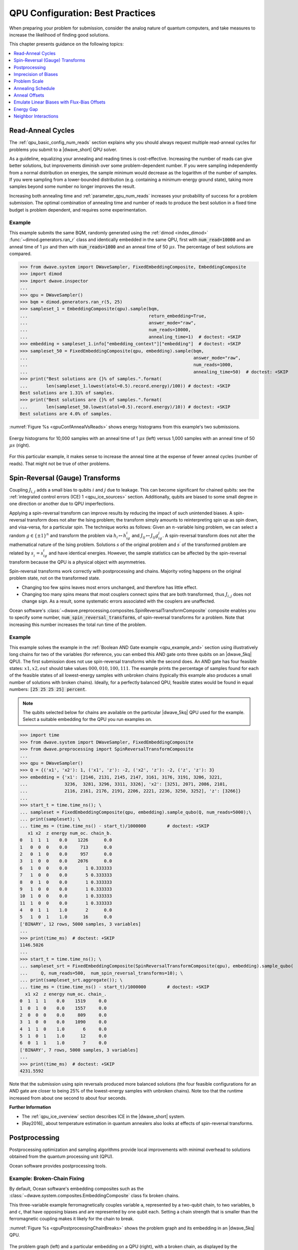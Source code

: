 .. _qpu_solver_configuration:

=================================
QPU Configuration: Best Practices
=================================

When preparing your problem for submission, consider the analog nature of
quantum computers, and take measures to increase the likelihood of finding good
solutions.

This chapter presents guidance on the following topics:

.. contents::
    :depth: 1
    :local:
    :backlinks: none

.. _qpu_config_qpu_reads:

Read-Anneal Cycles
==================

The :ref:`qpu_basic_config_num_reads` section explains why you should always
request multiple read-anneal cycles for problems you submit to a |dwave_short|
QPU solver.

As a guideline, equalizing your annealing and reading times is cost-effective.
Increasing the number of reads can give better solutions, but improvements
diminish over some problem-dependent number. If you were sampling independently
from a normal distribution on energies, the sample minimum would decrease as
the logarithm of the number of samples. If you were sampling from a
lower-bounded distribution (e.g. containing a minimum-energy ground state),
taking more samples beyond some number no longer improves the result.

Increasing both annealing time and :ref:`parameter_qpu_num_reads` increases your
probability of success for a problem submission. The optimal combination of
annealing time and number of reads to produce the best solution in a fixed time
budget is problem dependent, and requires some experimentation.

Example
-------

This example submits the same BQM, randomly generated using the
:ref:`dimod <index_dimod>` :func:`~dimod.generators.ran_r` class and identically
embedded in the same QPU, first with :code:`num_read=10000` and an anneal time
of 1 :math:`\mu s` and then with :code:`num_reads=1000` and an anneal time of
50 :math:`\mu s`. The percentage of best solutions are compared.

>>> from dwave.system import DWaveSampler, FixedEmbeddingComposite, EmbeddingComposite
>>> import dimod
>>> import dwave.inspector
...
>>> qpu = DWaveSampler()
>>> bqm = dimod.generators.ran_r(5, 25)
>>> sampleset_1 = EmbeddingComposite(qpu).sample(bqm,
...                                              return_embedding=True,
...                                              answer_mode="raw",
...                                              num_reads=10000,
...                                              annealing_time=1)  # doctest: +SKIP
>>> embedding = sampleset_1.info["embedding_context"]["embedding"]  # doctest: +SKIP
>>> sampleset_50 = FixedEmbeddingComposite(qpu, embedding).sample(bqm,
...                                                               answer_mode="raw",
...                                                               num_reads=1000,
...                                                               annealing_time=50)  # doctest: +SKIP
>>> print("Best solutions are {}% of samples.".format(
...       len(sampleset_1.lowest(atol=0.5).record.energy)/100)) # doctest: +SKIP
Best solutions are 1.31% of samples.
>>> print("Best solutions are {}% of samples.".format(
...       len(sampleset_50.lowest(atol=0.5).record.energy)/10)) # doctest: +SKIP
Best solutions are 4.0% of samples.

:numref:`Figure %s <qpuConfAnnealVsReads>` shows energy histograms from this
example's two submissions.

.. figure:: ../_images/qpu_conf_anneal_vs_reads.png
    :name: qpuConfAnnealVsReads
    :alt: image
    :align: center
    :scale: 70%

    Energy histograms for 10,000 samples with an anneal time of 1 :math:`\mu s`
    (left) versus 1,000 samples with an anneal time of 50 :math:`\mu s` (right).

For this particular example, it makes sense to increase the anneal time at the
expense of fewer anneal cycles (number of reads). That might not be true of
other problems.

.. _qpu_config_srt:

Spin-Reversal (Gauge) Transforms
================================

Coupling :math:`J_{i,j}` adds a small bias to qubits :math:`i` and :math:`j` due
to leakage. This can become significant for chained qubits: see the
:ref:`integrated control errors (ICE) 1 <qpu_ice_sources>` section.
Additionally, qubits are biased to some small degree in one direction or another
due to QPU imperfections.

Applying a spin-reversal transform can improve results by reducing the impact of
such unintended biases. A spin-reversal transform does not alter the Ising
problem; the transform simply amounts to reinterpreting spin up as spin down,
and visa-versa, for a particular spin. The technique works as follows: Given an
:math:`n`-variable Ising problem, we can select a random :math:`g\in\{\pm1\}^n`
and transform the problem via :math:`h_i\mapsto h_ig_i` and
:math:`J_{ij}\mapsto J_{ij}g_ig_j`. A spin-reversal transform does not alter the
mathematical nature of the Ising problem. Solutions :math:`s` of the original
problem and :math:`s^\prime` of the transformed problem are related by
:math:`s^\prime_i=s_ig_i` and have identical energies. However, the sample
statistics can be affected by the spin-reversal transform because the QPU is a
physical object with asymmetries.

Spin-reversal transforms work correctly with postprocessing and chains. Majority
voting happens on the original problem state, not on the transformed state.

*   Changing too few spins leaves most errors unchanged, and therefore has
    little effect.
*   Changing too many spins means that most couplers connect spins that are both
    transformed, thus :math:`J_{i,j}` does not change sign. As a result, some
    systematic errors associated with the couplers are unaffected.

Ocean software's
:class:`~dwave.preprocessing.composites.SpinReversalTransformComposite`
composite enables you to specify some number,
:code:`num_spin_reversal_transforms`, of spin-reversal transforms for a problem.
Note that increasing this number increases the total run time of the problem.

Example
-------

This example solves the example in the
:ref:`Boolean AND Gate example <qpu_example_and>` section using illustratively
long chains for two of the variables (for reference, you can embed this AND gate
onto three qubits on an |dwave_5kq| QPU). The first submission does not use
spin-reversal transforms while the second does. An AND gate has four feasible
states: :math:`x1, x2, out` should take values :math:`000, 010, 100, 111`.
The example prints the percentage of samples found for each of the feasible
states of all lowest-energy samples with unbroken chains (typically this example
also produces a small number of solutions with broken chains). Ideally, for a
perfectly balanced QPU, feasible states would be found in equal numbers:
:code:`[25 25 25 25] percent`.

.. note::
    The qubits selected below for chains are available on the particular
    |dwave_5kq| QPU used for the example. Select a suitable embedding for the
    QPU you run examples on.

>>> import time
>>> from dwave.system import DWaveSampler, FixedEmbeddingComposite
>>> from dwave.preprocessing import SpinReversalTransformComposite
...
>>> qpu = DWaveSampler()
>>> Q = {('x1', 'x2'): 1, ('x1', 'z'): -2, ('x2', 'z'): -2, ('z', 'z'): 3}
>>> embedding = {'x1': [2146, 2131, 2145, 2147, 3161, 3176, 3191, 3206, 3221,
...              3236,  3281, 3296, 3311, 3326], 'x2': [3251, 2071, 2086, 2101,
...              2116, 2161, 2176, 2191, 2206, 2221, 2236, 3250, 3252], 'z': [3266]}
...
>>> start_t = time.time_ns(); \
... sampleset = FixedEmbeddingComposite(qpu, embedding).sample_qubo(Q, num_reads=5000);\
... print(sampleset); \
... time_ms = (time.time_ns() - start_t)/1000000        # doctest: +SKIP
   x1 x2  z energy num_oc. chain_b.
0   1  1  1    0.0    1226      0.0
1   0  0  0    0.0     713      0.0
2   0  1  0    0.0     957      0.0
3   1  0  0    0.0    2076      0.0
6   1  0  0    0.0       1 0.333333
7   1  0  0    0.0       5 0.333333
8   0  1  0    0.0       1 0.333333
9   1  0  0    0.0       1 0.333333
10  1  0  0    0.0       1 0.333333
11  1  0  0    0.0       1 0.333333
4   0  1  1    1.0       2      0.0
5   1  0  1    1.0      16      0.0
['BINARY', 12 rows, 5000 samples, 3 variables]
...
>>> print(time_ms)  # doctest: +SKIP
1146.5026
...
>>> start_t = time.time_ns(); \
... sampleset_srt = FixedEmbeddingComposite(SpinReversalTransformComposite(qpu), embedding).sample_qubo(
...     Q, num_reads=500,  num_spin_reversal_transforms=10); \
... print(sampleset_srt.aggregate()); \
... time_ms = (time.time_ns() - start_t)/1000000        # doctest: +SKIP
  x1 x2  z energy num_oc. chain_.
0  1  1  1    0.0    1519     0.0
1  0  1  0    0.0    1557     0.0
2  0  0  0    0.0     809     0.0
3  1  0  0    0.0    1090     0.0
4  1  1  0    1.0       6     0.0
5  1  0  1    1.0      12     0.0
6  0  1  1    1.0       7     0.0
['BINARY', 7 rows, 5000 samples, 3 variables]
...
>>> print(time_ms)  # doctest: +SKIP
4231.5592

Note that the submission using spin reversals produced more balanced solutions
(the four feasible configurations for an AND gate are closer to being 25% of
the lowest-energy samples with unbroken chains). Note too that the runtime
increased from about one second to about four seconds.

**Further Information**

*   The :ref:`qpu_ice_overview` section describes ICE in the |dwave_short|
    system.
*   [Ray2016]_ about temperature estimation in quantum annealers also looks at
    effects of spin-reversal transforms.

.. _qpu_config_postprocessing:

Postprocessing
==============

Postprocessing optimization and sampling algorithms provide local improvements
with minimal overhead to solutions obtained from the quantum processing unit
(QPU).

Ocean software provides postprocessing tools.

Example: Broken-Chain Fixing
----------------------------

By default, Ocean software's embedding composites such as the
:class:`~dwave.system.composites.EmbeddingComposite` class fix broken chains.

This three-variable example ferromagnetically couples variable ``a``,
represented by a two-qubit chain, to two variables, ``b`` and ``c``, that have
opposing biases and are represented by one qubit each. Setting a chain strength
that is smaller than the ferromagnetic coupling makes it likely for the chain to
break.

:numref:`Figure %s <qpuPostprocessingChainBreaks>` shows the problem graph and
its embedding in an |dwave_5kq| QPU.

.. figure:: ../_images/qpu_postprocessing_chain_breaks.png
    :name: qpuPostprocessingChainBreaks
    :alt: image
    :align: center
    :scale: 50%

    The problem graph (left) and a particular embedding on a QPU (right), with a
    broken chain, as displayed by the
    :ref:`problem inspector <index_inspector>`.

The first submission uses the Ocean software's default postprocessing of chains
to set a value for variable ``a``; the second submission discards samples with
broken chains.

.. note::
    The qubits selected below are available on the particular |dwave_5kq| QPU
    used for the example. Select a suitable embedding for the QPU you run
    examples on.

>>> from dwave.system import DWaveSampler, FixedEmbeddingComposite
>>> from dwave.embedding import chain_breaks
...
>>> qpu = DWaveSampler(solver={'topology__type': 'pegasus'})
>>> embedding={'a': [4755, 99], 'b': [69], 'c': [4785]}
...
>>> sampleset = FixedEmbeddingComposite(qpu, embedding=embedding).sample_ising(
...                                     {'b': +1, 'c': -1}, {'ab': -1, 'ac': -1},
...                                     chain_strength=0.8,
...                                     num_reads=1000)       # doctest: +SKIP
>>> print(sampleset)                                          # doctest: +SKIP
   a  b  c energy num_oc. chain_b.
0 +1 -1 +1   -2.0     672 0.333333
1 -1 -1 +1   -2.0      49      0.0
2 +1 +1 +1   -2.0     118      0.0
3 -1 -1 -1   -2.0      74      0.0
4 +1 -1 +1   -2.0      87      0.0
['SPIN', 5 rows, 1000 samples, 3 variables]
...
>>> sampleset = FixedEmbeddingComposite(qpu, embedding=embedding).sample_ising(
...                                     {'b': +1, 'c': -1}, {'ab': -1, 'ac': -1},
...                                     chain_strength=0.8,
...                                     num_reads=1000,
...                                     chain_break_method=chain_breaks.discard) # doctest: +SKIP
>>> print(sampleset)                                             # doctest: +SKIP
   a  b  c energy num_oc. chain_.
0 -1 -1 +1   -2.0      60     0.0
1 +1 +1 +1   -2.0      79     0.0
2 -1 -1 -1   -2.0     142     0.0
3 +1 -1 +1   -2.0      77     0.0
['SPIN', 4 rows, 358 samples, 3 variables]

Example: Local Search
---------------------

:ref:`dwave-samplers <index_samplers>` provides an implementation of a
steepest-descent solver, :class:`~dwave.samplers.SteepestDescentSolver`,
for binary quadratic models.

This example runs this classical algorithm initialized from QPU samples to find
minima in the samples' neighborhoods.

>>> from dwave.system import DWaveSampler, EmbeddingComposite
>>> from dwave.samplers import SteepestDescentSolver
>>> import dimod
...
>>> solver_greedy = SteepestDescentSolver()
>>> bqm = dimod.generators.ran_r(5, 25)
>>> sampleset = EmbeddingComposite(DWaveSampler()).sample(bqm,
...                                                       num_reads=100,
...                                                       answer_mode='raw')  # doctest: +SKIP
>>> sampleset_pp = solver_greedy.sample(bqm, initial_states=sampleset)  # doctest: +SKIP

:numref:`Figure %s <qpuPostprocessingChainBreaks>` compare the results before
and after the postprocessing.

.. figure:: ../_images/qpu_postprocessing_greedy.png
    :name: qpuPostprocessingGreedy
    :alt: image
    :align: center
    :scale: 70%

    Samples returned from the QPU (blue) and the samples with postprocessing
    (red).

Further Information
-------------------

*   The
    :ref:`Postprocessing with a Greedy Solver <qpu_example_pp_greedy>`
    example is a similar example of using ``SteepestDescentSolver``, but on a
    native problem.

.. _qpu_config_precision:

Imprecision of Biases
=====================

Ising problems with high-precision parameters (:math:`h_i` and :math:`J_{i,j}`)
present a challenge for quantum computers due to the finite precision available
on :math:`\vc{h}` and :math:`\vc{J}`. A problem may have lowest energy states
that are sensitive to small variations in :math:`h` or :math:`J` while also
requiring a large range of :math:`h` or :math:`J` values or high penalty values
to enforce constraints on chains of qubits.

These are typically quantitative optimization problems rather than problems of a
purely combinatorial nature (such as finding a subgraph with certain
properties), where the number and connectivity of the qubits is more important
than the weights, and problems for which near-optimal solutions are
unacceptable. The solution's quality depends on slight differences, at
low-energy regions of the solution space, of the problem Hamiltonian as
delivered to the QPU from its specification.

Example: Limiting Biases with Embedding
---------------------------------------

You can improve results by minimizing the range of on-QPU :math:`J` or :math:`h`
values through embeddings.

For example, if a problem variable :math:`s_i`, which has the largest parameter
value :math:`h_i`, is represented by qubits :math:`q_i^1, q_i^2`, and
:math:`q_i^3` having the same value in any feasible solution, :math:`h_i` can be
shared across the three qubits; i.e.,
:math:`h_i s_i \rightarrow (h_i/3)(q_i^1+q_i^2+q_i^3)`, reducing :math:`h_i` by
a factor of 3. In a similar way, coupling parameters :math:`J_{i,j}` may also be
shared.

In any embedding there may be multiple edges between chains of qubits
representing problem variables. You can enhance precision (at the cost of using
extra qubits) by sharing the edge weight across these edges.

>>> from dwave.system import DWaveSampler, EmbeddingComposite, FixedEmbeddingComposite
>>> import networkx as nx
>>> import dimod
>>> import random
>>> import dwave.inspector
...
>>> # Create a 5-variable problem with one outsized bias
>>> G = nx.generators.small.bull_graph()
>>> for edge in G.edges:
...     G.edges[edge]['quadratic'] = random.choice([1,-1])
>>> for node in range(max(G.nodes)):
...    G.nodes[node]['linear'] = random.choice([0.1,-0.1])
>>> G.nodes[max(G.nodes)]['linear'] = 10
>>> bqm = dimod.from_networkx_graph(G,
...                                 vartype='SPIN',
...                                 node_attribute_name ='linear',
...                                 edge_attribute_name='quadratic')
>>> # Submit the problem to a QPU solver
>>> qpu = DWaveSampler(solver={'topology__type': 'pegasus'})
>>> sampleset = EmbeddingComposite(qpu).sample(bqm, num_reads=1000, return_embedding=True)

:numref:`Figure %s <qpuImprecisionBiasDivided>` shows the embedded problem with
the large-biased variable represented by qubit 3999.

.. figure:: ../_images/qpu_imprecision_bias_large.png
    :name: qpuImprecisionBiasLarge
    :alt: image
    :align: center
    :height: 300 pt
    :width: 550 pt

    An embedded problem with one large-biased variable.

>>> embedding = dict(sampleset.info["embedding_context"]["embedding"])
>>> embedding[4]                                        # doctest: +SKIP
(3999,)
>>> embedding[4] = [3999, 1715, 1730, 1745]
>>> sampleset = FixedEmbeddingComposite(qpu, embedding).sample(bqm, num_reads=1000)    # doctest: +SKIP

:numref:`Figure %s <qpuImprecisionBiasDivided>` shows the embedded problem with
the large-biased variable represented by four chained qubits.

.. figure:: ../_images/qpu_imprecision_bias_divided.png
    :name: qpuImprecisionBiasDivided
    :alt: image
    :align: center
    :scale: 70%

    A large-biased variable represented by four chained qubits.

Example: Limiting Biases by Simplifying the Problem
---------------------------------------------------

In problems with interaction :math:`h_i s_i`, where :math:`h_i>0` is much larger
than all other problem parameters, it is likely that in low-energy states,
:math:`s_i=-1` (:math:`2h` lower in energy than :math:`s_i=+1`). Generally, you
may be able to identify, in polynomial time, a subset of variables that always
take the same value in the ground state. You can then eliminate such variables
from the problem.

Consider preprocessing problems to determine whether certain variable values can
be inferred. There is little overhead in attempting to simplify every problem
before sending it to the QPU.

The code below preprocesses the problem of the previous section, which has a
single outsized value for variable ``4``.

>>> from dwave.system import DWaveSampler, EmbeddingComposite
>>> import networkx as nx
>>> import dimod
>>> import random
>>> from dwave.preprocessing import FixVariablesComposite
...
>>> # Create a 5-variable problem with one outsized bias
>>> G = nx.generators.small.bull_graph()
>>> for edge in G.edges:
...     G.edges[edge]['quadratic'] = random.choice([1,-1])
>>> for node in range(max(G.nodes)):
...    G.nodes[node]['linear'] = random.choice([0.1,-0.1])
>>> G.nodes[max(G.nodes)]['linear'] = 10
>>> bqm = dimod.from_networkx_graph(G,
...                                 vartype='SPIN',
...                                 node_attribute_name ='linear',
...                                 edge_attribute_name='quadratic')
>>> # Preprocess and submit to a QPU solver
>>> sampler_pp = FixVariablesComposite(EmbeddingComposite(DWaveSampler()), algorithm="roof_duality")
>>> sampleset = sampler_pp.sample(bqm, num_reads=1000, return_embedding=True)

The problem submitted to the QPU has had the value of variable 4 fixed by the
:class:`~dwave.preprocessing.composites.FixVariablesComposite` composite using
the roof duality algorithm.

Further Information
-------------------

*   [Kin2014]_ discusses preprocessing more robust problem Hamiltonians on the
    |dwave_short| system.
*   [Pud2014]_ and [Pud2015]_ discuss quantum error correction.
*   The :ref:`qpu_errors` section describes integrated control errors (ICE),
    measurement, and effects; for example, quantization of digital to analog
    converters.

.. _qpu_config_problem_scale:

Problem Scale
=============

In general, use the full range of :math:`h` and :math:`J` values available for
the QPU when submitting a problem.

Ocean software's default enabling of the :ref:`parameter_qpu_auto_scale` solver
parameter automatically scales problems to make maximum use of the available
ranges.

Example
-------

This example uses a single outsized bias to "squash" the scale of biases
available for the remaining variables. :numref:`Figure %s <qpuScaleP12k44>`
shows the (native, over twelve :math:`K_{4,4}` structures of the Pegasus
topology) BQM embedded on an |dwave_5kq| QPU: all variables have linear
coefficients of 0 or 1 except for one variable with a linear coefficient of
-100. (In practice your problem may have a minority of variables that have
significantly different values from the majority.)

.. figure:: ../_images/qpu_scale_p12k44.png
    :name: qpuScaleP12k44
    :alt: image
    :align: center
    :scale: 70%

    A BQM with a single large-biased qubit that reduces the range of qubit
    biases available for the remaining linear biases.

>>> import dimod
>>> import networkx as nx
>>> from dwave.system import DWaveSampler
>>> import dwave_networkx as dnx
>>> from dwave.preprocessing import FixVariablesComposite
...
>>> # Create a native problem with one outsized bias
>>> coords = dnx.pegasus_coordinates(16)
>>> qpu = DWaveSampler(solver={'topology__type': 'pegasus'})
>>> p16_working = dnx.pegasus_graph(16, node_list=qpu.nodelist, edge_list=qpu.edgelist)
>>> p12k44_nodes = [coords.nice_to_linear((t, y, x, u, k)) for (t, y, x, u, k) in list(coords.iter_linear_to_nice(p16_working.nodes)) if x in [2, 3] and y in [2, 3]]
>>> p12k44 = p16_working.subgraph(p12k44_nodes)
>>> bqm = dimod.generators.randint(p12k44, "SPIN")
>>> bqm.set_linear(list(bqm.linear.keys())[0], -100)        # doctest: +SKIP
...
>>> # Submit with and without the outsized bias
>>> sampleset = qpu.sample(bqm, num_reads=1000)
>>> sampler_fixed = FixVariablesComposite(qpu)
>>> sampleset_fixed = sampler_fixed.sample(bqm, fixed_variables={bqm.variables[0]: 1}, num_reads=1000)  # doctest: +SKIP

The two figures below show the energies of returned solutions:

*   :numref:`Figure %s <qpuScaleP12K44BeforeFix>` is the BQM with the outsized
    bias.
*   :numref:`Figure %s <qpuScaleP12k44AfterFix>` is the (updated) BQM without
    the outsized bias.

.. figure:: ../_images/qpu_scale_p12k44_before_fix.png
    :name: qpuScaleP12K44BeforeFix
    :alt: image
    :align: center
    :scale: 70%

    Energies of returned solutions for the original BQM with the outsized bias.

.. figure:: ../_images/qpu_scale_p12k44_after_fix.png
    :name: qpuScaleP12k44AfterFix
    :alt: image
    :align: center
    :scale: 70%

    Energies of returned solutions for the BQM with the variable that has an
    outsized bias fixed.

When the original BQM is embedded on the QPU, the problem range is scaled by 25:

>>> print(min(bqm.linear.values())//min(qpu.properties["h_range"])) # doctest: +SKIP
25.0

The qubit biases of all but one variable and the coupler strengths are either 0
or 0.04; that is, over 99% of the qubit biases are in just 0.5% of the available
range of :math:`h` values (:code:`[-4.0, 4.0]` for the QPU on which this example
was run).

In a fixed BQM, most variables keep the original coefficient values except for
variables connected to the fixed variable. For this execution of the example,
two connected variables' coefficients are changed to a value of 2 to account for
the fixed variable.

>>> bqm.fix_variable(bqm.variables[0], 1)           # doctest: +SKIP
>>> set(bqm.quadratic.values()) | set(bqm.linear.values())      # doctest: +SKIP
{0.0, 1.0, 2.0}
>>> print(bqm.linear.max()/max(qpu.properties["h_range"])) # doctest: +SKIP
0.5

.. _qpu_config_anneal_schedule:

Annealing Schedule
==================

Some types of problems benefit from the introduction of a *pause* or a *quench*
at some point in the anneal schedule. A pause dwells for some time at a
particular anneal fraction; a quench abruptly terminates the anneal within a
few hundred nanoseconds of the point specified.

This degree of control over the global annealing schedule also enables closer
study the quantum annealing algorithm.

Pause and Quench
----------------

A pause can be a useful diagnostic tool for instances with a small perturbative
anticrossing. While pauses early or late in the anneal have no effect, a pause
near the expected perturbative anticrossing produces a large increase in the
ground-state success rate.

If a quench is fast compared to problem dynamics, then the distribution of
states returned by the quench can differ significantly from that returned by the
standard annealing schedule. The probability of obtaining ground state samples
depends on when in the anneal the quench occurs, with later quenches more likely
to obtain samples from the ground state.

Supply the scheduling points using the :ref:`parameter_qpu_anneal_schedule`
solver parameter.

Reverse Anneal
--------------

Reverse annealing enables the use of quantum annealing as a component in local
search algorithms to refine classical states. Examples of using this feature
include Quantum Boltzmann sampling, tunneling rate measurements, and relaxation
rate measurements.

Examples
--------

:numref:`Figure %s <qpuAnnealSchedule16qubit>` shows embedded in an |dwave_5kq|
QPU a 16-qubit system, which was studied in a
`nature article <https://www.nature.com/articles/ncomms2920>`_. It has an energy
gap of 4 between the classical ground state and excited states.

.. figure:: ../_images/qpu_anneal_schedule_16qubit.png
    :name: qpuAnnealSchedule16qubit
    :alt: image
    :align: center
    :height: 300 pt
    :width: 600 pt

    A 16-qubit system with an energy gap of 4 between the classical ground state
    and excited states embedded in an |dwave_5kq| QPU.

The following code shows how varying the anneal schedule can increase the
probability of finding ground states. (Results can vary significantly between
executions.) First, the problem is embedded onto a QPU such that each problem
qubit is represented by a single qubit\ [#]_ on the QPU.

>>> import numpy as np
>>> import dwave_networkx as dnx
>>> from dwave.system import DWaveSampler, FixedEmbeddingComposite
>>> from minorminer import find_embedding
...
>>> # Configure the problem structure
>>> h = {0: 1.0, 1: -1.0, 2: -1.0, 3: 1.0, 4: 1.0, 5: -1.0, 6: 0.0, 7: 1.0,
...      8: 1.0, 9: -1.0, 10: -1.0, 11: 1.0, 12: 1.0, 13: 0.0, 14: -1.0, 15: 1.0}
>>> J = {(9, 13): -1, (2, 6): -1, (8, 13): -1, (9, 14): -1, (9, 15): -1,
...      (10, 13): -1, (5, 13): -1, (10, 12): -1, (1, 5): -1, (10, 14): -1,
...      (0, 5): -1, (1, 6): -1, (3, 6): -1, (1, 7): -1, (11, 14): -1,
...      (2, 5): -1, (2, 4): -1, (6, 14): -1}
...
>>> # Find an embedding in the Pegasus topology
>>> qpu_pegasus = DWaveSampler(solver={'topology__type': 'pegasus'})
>>> embedding = find_embedding(J.keys(), qpu_pegasus.edgelist)
>>> max(len(val) for val in embedding.values()) == 1        # doctest: +SKIP
True
>>> # Set up the sampler
>>> reads = 1000
>>> sampler = FixedEmbeddingComposite(qpu_pegasus, embedding)


Print the percentage of ground states for a 100 :math:`\mu s` anneal:

>>> sampleset = sampler.sample_ising(h, J, num_reads=reads, answer_mode='raw',
...                                  annealing_time=100)
>>> counts = np.unique(sampleset.record.energy.reshape(reads,1), axis=0,
...                    return_counts=True)[1]
>>> print("{}% of samples were best energy {}.".format(100*counts[0]/sum(counts),
...       sampleset.first.energy))                          # doctest: +SKIP
6.8% of samples were best energy -20.0.

Print the percentage of ground states for an anneal with a 100 :math:`\mu s`
pause:

>>> anneal_schedule=[[0.0, 0.0], [40.0, 0.4], [140.0, 0.4], [142, 1.0]]
>>> sampleset = sampler.sample_ising(h, J, num_reads=reads, answer_mode='raw',
...                                  anneal_schedule=anneal_schedule)
>>> counts = np.unique(sampleset.record.energy.reshape(reads,1), axis=0,
...                    return_counts=True)[1]
>>> print("{}% of samples were best energy {}.".format(100*counts[0]/sum(counts),
...       sampleset.first.energy))                        # doctest: +SKIP
28.7% of samples were best energy -20.0.

Print the percentage of ground states for a reverse anneal (of almost 100
:math:`\mu s`):

>>> reverse_schedule = [[0.0, 1.0], [5, 0.55], [99, 0.55], [100, 1.0]]
>>> initial = dict(zip(sampleset.variables, sampleset.record[int(reads/2)].sample))
>>> reverse_anneal_params = dict(anneal_schedule=reverse_schedule,
...                              initial_state=initial,
...                              reinitialize_state=True)
>>> sampleset = sampler.sample_ising(h, J, num_reads=reads, answer_mode='raw',
...                                  **reverse_anneal_params)    # doctest: +SKIP
>>> counts = np.unique(sampleset.record.energy.reshape(reads,1), axis=0,
...                    return_counts=True)[1]     # doctest: +SKIP
>>> print("{}% of samples were best energy {}.".format(100*counts[0]/sum(counts),
...       sampleset.first.energy))                         # doctest: +SKIP
99.7%% of samples were best energy -20.0.

.. [#]
    On most executions, the
    :ref:`minorminer <index_minorminer>` package finds an embedding with all
    chains of length 1. However, a typical embedding looks like that of
    :numref:`Figure %s <qpuAnnealSchedule16qubitTypical>`.

    .. figure:: ../_images/qpu_anneal_schedule_16qubit_typical.png
        :name: qpuAnnealSchedule16qubitTypical
        :alt: image
        :align: center
        :height: 300 pt
        :width: 600 pt

        A typical embedding for the 16-qubit system on an |dwave_5kq| QPU.

    The following code finds a more visually intuitive embedding such as shown
    in :numref:`Figure %s <qpuAnnealSchedule16qubit>` above.

    >>> import itertools
    ...
    >>> # Find an embedding with a single QPU qubit representing each problem qubit
    >>> qpu_pegasus = DWaveSampler(solver={'topology__type': 'pegasus'})
    >>> coords = dnx.pegasus_coordinates(16)
    >>> try:            # doctest: +SKIP
    ...     for x, y, t in itertools.product(range(15), range(16), range(3)):
    ...         nodes = {s: [coords.nice_to_linear((t, y, x + s//8, 1 if s%8//4 else 0 , s%4))]
    ...                  for s in h.keys()}
    ...         try:
    ...             embedding = find_embedding(J.keys(), qpu_pegasus.edgelist, restrict_chains=nodes)
    ...         except Exception:
    ...             pass
    ...         else:
    ...             break
    >>> # Set up the sampler
    >>> reads = 1000
    >>> sampler = FixedEmbeddingComposite(qpu_pegasus, embedding) # doctest: +SKIP

Further Information
-------------------

*   Jupyter Notebooks
    `Anneal Schedule <https://github.com/dwave-examples/anneal-schedule-notebook>`_
    and
    `Reverse Anneal <https://github.com/dwave-examples/reverse-annealing-notebook>`_
    demonstrate these features.
*   [Dic2013]_ discusses the anticrossing example.
*   [Dwave5]_ is a white paper on reverse annealing.
*   [Izq2022]_ shows the efficacy of mid-anneal pauses.
*   The :ref:`qpu_qa_anneal_sched` section describes varying the anneal
    schedule.

.. _qpu_config_anneal_offset:

Anneal Offsets
==============

Anneal offsets may improve results for problems in which the qubits have
irregular dynamics for some easily determined reason; for example, if a qubit's
final value does not affect the energy of the classical state, you can advance
it (with a positive offset) to reduce quantum bias in the system.

Anneal offsets can also be useful in embedded problems with varying chain
length: longer chains may freeze out earlier than shorter ones, which means that
at an intermediate point in the anneal, some variables act as fixed constants
while others remain undecided. If, however, you advance the anneal of the qubits
in the shorter chains, they freeze out earlier than they otherwise would. The
correct offset will synchronize the annealing trajectory of the shorter chains
with that of the longer ones.

If you decide that offsetting anneal paths might improve results for a problem,
your next task is to determine the optimal value for the qubits you want to
offset. As a general rule, if a qubit is expected to be subject to a strong
effective field relative to other qubits, delay its anneal with a negative
offset. The ideal offset magnitudes are likely to be the subject of trial and
error, but expect that the appropriate offsets for two different qubits in the
same problem to be within 0.2 normalized offset units of each other.

Supply the array of offsets for the qubits in the system using the
:ref:`parameter_qpu_anneal_offsets` solver parameter with a length equal to the
:ref:`property_qpu_num_qubits` property.

Example: 3-Qubit System
-----------------------

This example is a 3-qubit looks at a system that has a ground state,
:math:`1, 1, 1`, separated from its two closest excited states,
:math:`-1, -1, -1` and :math:`-1, -1, 1`, by a small energy gap compared to its
remaining excited states. These two first excited states have the same energy
and differ by a single flip of qubit 2; consequently, the superposition of these
two states is dominant early in the anneal.
:numref:`Figure %s <qpuAnnealOffsets3qubit>` shows the problem and a possible
embedding in one particular |dwave_5kq| QPU.

.. figure:: ../_images/qpu_anneal_offsets_3qubit.png
    :name: qpuAnnealOffsets3qubit
    :alt: image
    :align: center
    :height: 60 pt
    :width: 360 pt

    A three-qubit system with a small energy gap between the ground state and
    first two excited states.

:ref:`dimod <index_dimod>`\ 's :class:`~dimod.reference.samplers.ExactSolver`
shows the energies of the ground state, first two excited states, and remaining
states:

>>> from dimod import ExactSolver
...
>>> h = {0: 0, 1: 0.9, 2: -1}
>>> J = {(0, 1): -1, (1, 2): -1}
>>> print(ExactSolver().sample_ising(h, J))                   # doctest: +SKIP
   0  1  2 energy num_oc.
5 +1 +1 +1   -2.1       1
0 -1 -1 -1   -1.9       1
7 -1 -1 +1   -1.9       1
4 -1 +1 +1   -0.1       1
1 +1 -1 -1    0.1       1
6 +1 -1 +1    0.1       1
2 +1 +1 -1    1.9       1
3 -1 +1 -1    3.9       1
['SPIN', 8 rows, 8 samples, 3 variables]

The |dwave_short| system used for this example is an |dwave_5kq| QPU that has
couplers between active qubits 30, 31, and 2940. Select a suitable embedding for
the QPU you run examples on.

>>> from dwave.system import FixedEmbeddingComposite, DWaveSampler
...
>>> qpu = DWaveSampler()
>>> embedding = {0: [31], 1: [30], 2: [2940]}
>>> sampler = FixedEmbeddingComposite(qpu, embedding)           # doctest: +SKIP
>>> print(qpu.properties['anneal_offset_ranges'][2940])         # doctest: +SKIP
[-0.7012257815714587, 0.6717794151250857]

For the default anneal offset of qubit 2, this particular run of 1000 samples,
successfully returned the problem's ground state about one third of the time,
and likewise each of the two first excited states a third of the time:

>>> sampleset = sampler.sample_ising(h, J, num_reads=1000)      # doctest: +SKIP
>>> print(sampleset)                                            # doctest: +SKIP
   0  1  2 energy num_oc. chain_.
0 +1 +1 +1   -2.1     386     0.0
1 -1 -1 +1   -1.9     276     0.0
2 -1 -1 -1   -1.9     338     0.0
['SPIN', 3 rows, 1000 samples, 3 variables]

Applying a positive offset to qubit 2 causes it to freeze a bit earlier in the
anneal than qubits 0 and 1. Consequently, the superposition of the two lowest
excited states, :math:`-1, -1, -1` and :math:`-1, -1, 1`, no longer dominates,
and the ground state is found much more frequently.

>>> offset = [0]*qpu.properties['num_qubits']
>>> offset[2940]=0.2                                        # doctest: +SKIP
>>> sampleset = sampler.sample_ising(h, J, num_reads=1000, anneal_offsets=offset)  # doctest: +SKIP
>>> print(sampleset)                                       # doctest: +SKIP
   0  1  2 energy num_oc. chain_.
0 +1 +1 +1   -2.1     979     0.0
1 -1 -1 +1   -1.9       7     0.0
2 -1 -1 -1   -1.9      13     0.0
3 -1 +1 +1   -0.1       1     0.0
['SPIN', 4 rows, 1000 samples, 3 variables]

Example: 16-Qubit System
------------------------

The example problem of the :ref:`qpu_config_anneal_schedule` section improved
solutions for a 16-qubit system, shown in
:numref:`Figure %s <qpuAnnealSchedule16qubit>` embedded in an |dwave_5kq| QPU,
which was studied in a
`nature article <https://www.nature.com/articles/ncomms2920>`_, and has an
energy gap of 4 between the classical ground state and excited states. The eight
"outer" qubits, which are coupled to only one other qubit, enable single flips
that produce dominant superpositions of excited states in the anneal (these are
small-gap anticrossings), reducing the likelihood of finding the ground state.

First, the problem is embedded onto a QPU such that each problem qubit is
represented by a single qubit on the QPU. As explained in the
:ref:`qpu_config_anneal_schedule` section, on most executions, the
:ref:`minorminer <index_minorminer>` package finds an  embedding with all chains
of length 1. However, a typical embedding looks like that of
:numref:`Figure %s <qpuAnnealSchedule16qubitTypical>`. The following code finds
a more visually intuitive embedding such as shown in
:numref:`Figure %s <qpuAnnealSchedule16qubit>` above.

>>> import itertools
>>> import numpy as np
>>> import dwave_networkx as dnx
>>> from dwave.system import DWaveSampler, FixedEmbeddingComposite
>>> from minorminer import find_embedding
...
>>> # Configure the problem structure
>>> h = {0: 1.0, 1: -1.0, 2: -1.0, 3: 1.0, 4: 1.0, 5: -1.0, 6: 0.0, 7: 1.0,
...      8: 1.0, 9: -1.0, 10: -1.0, 11: 1.0, 12: 1.0, 13: 0.0, 14: -1.0, 15: 1.0}
>>> J = {(9, 13): -1, (2, 6): -1, (8, 13): -1, (9, 14): -1, (9, 15): -1,
...      (10, 13): -1, (5, 13): -1, (10, 12): -1, (1, 5): -1, (10, 14): -1,
...      (0, 5): -1, (1, 6): -1, (3, 6): -1, (1, 7): -1, (11, 14): -1,
...      (2, 5): -1, (2, 4): -1, (6, 14): -1}
...
>>> # Find an embedding with a single QPU qubit representing each problem qubit
>>> qpu_pegasus = DWaveSampler(solver={'topology__type': 'pegasus'})
>>> coords = dnx.pegasus_coordinates(16)
>>> try:        # doctest: +SKIP
...     for x, y, t in itertools.product(range(15), range(16), range(3)):
...         nodes = {s: [coords.nice_to_linear((t, y, x + s//8, 1 if s%8//4 else 0 , s%4))]
...                  for s in h.keys()}
...         try:
...             embedding = find_embedding(J.keys(), qpu_pegasus.edgelist, restrict_chains=nodes)
...         except Exception:
...             pass
...         else:
...             break
>>> # Set up the sampler
>>> reads = 1000
>>> sampler = FixedEmbeddingComposite(qpu_pegasus, embedding)   # doctest: +SKIP

:numref:`Figure %s <qpuAnnealOffsets16qubit>` shows the 16-qubit system embedded
in an |dwave_5kq| QPU.

.. figure:: ../_images/qpu_anneal_offsets_16qubit.png
    :name: qpuAnnealOffsets16qubit
    :alt: image
    :align: center
    :height: 300 pt
    :width: 600 pt

    A 16-qubit system with an energy gap of 4 between the classical ground state
    and excited states embedded in an |dwave_5kq| QPU. One of the eight "outer"
    qubits, problem qubit 4, which is embedded here to QPU qubit 4570, is
    highlighted.

The following code samples 1000 times, with an anneal time of 100 :math:`\mu s`
and no annealing offsets, and prints the percentage of ground states found.

>>> offset = [0]*qpu_pegasus.properties['num_qubits']
>>> sampleset = sampler.sample_ising(h, J, num_reads=reads, answer_mode='raw',
...                                  annealing_time=100,
...                                  anneal_offsets=offset)
>>> counts = np.unique(sampleset.record.energy.reshape(reads,1), axis=0,
...                    return_counts=True)[1]
>>> print("{}% of samples were best energy {}.".format(100*counts[0]/sum(counts),
...       sampleset.first.energy))                          # doctest: +SKIP
8.2% of samples were best energy -20.0.

The minimum range for a positive anneal offset for any of the eight "outer"
qubits of this example's particular embedding can be found as below:

>>> ao_range = qpu_pegasus.properties["anneal_offset_ranges"]   # doctest: +SKIP
>>> ao_step = qpu_pegasus.properties["anneal_offset_step"]      # doctest: +SKIP
>>> outer8 = [4570, 1913, 4615, 1868, 4571, 2093, 4616, 2048]
>>> print(min([ao_range[outer][1] / abs(ao_step) for outer in outer8]))  # doctest: +SKIP
3533.0651831083146

The following code samples 1000 times, with an anneal time of 100 :math:`\mu s`
and annealing offsets set for the eight "outer" qubits, and prints the
percentage of ground states found.

>>> for outer in outer8:
...     offset[outer] = 300*abs(ao_step)                        # doctest: +SKIP
>>> sampleset = sampler.sample_ising(h, J, num_reads=reads, answer_mode='raw',
...                                  annealing_time=100,
...                                  anneal_offsets=offset)
>>> counts = np.unique(sampleset.record.energy.reshape(reads,1), axis=0,
...                    return_counts=True)[1]
>>> print("{}% of samples were best energy {}.".format(100*counts[0]/sum(counts),
...       sampleset.first.energy))                            # doctest: +SKIP
99.8% of samples were best energy -20.0.

Further Information
-------------------

*   The :ref:`qpu_qa_anneal_offsets` section describes anneal offsets.
*   [Dwave3]_ describes boosting factoring using anneal oofsets.
*   [Kin2016]_ discusses the use of anneal offsets.
*   [Lan2017]_ shows the use of anneal offsets on several problems.
*   [Tin2018]_ systematically applies anneal offsets to SAT problems.

.. _qpu_config_emulate_with_fbo:

Emulate Linear Biases with Flux-Bias Offsets
============================================

It is sometimes useful to represent linear coefficients on a problem's
variables without setting biases on the corresponding qubits; for example, when
running the :ref:`fast-anneal protocol <qpu_annealprotocol_fast>`. This protocol
does not allow non-zero values for :ref:`parameter_qpu_h` or diagonal elements
of :ref:`parameter_qpu_q`, so to represent part of a problem modeled, for
example, as :math:`a_{1,2}x_1x_2 + a_2x_2` one needs to bias the qubit or qubits
representing :math:`x_2` without applying a bias :math:`h_2=a_2.`

You can use :ref:`parameter_qpu_flux_biases` for this purpose.

Method 1: Coupling to an Ancilliary Qubit with Large Flux Bias
--------------------------------------------------------------

Locate an unused neighboring qubit that can be coupled to the problem qubit,
apply to this ancillary qubit a flux-bias offset of magnitude greater than
:math:`JM_{\rm AFM} I_p / \Phi_0` (see equation
:math:numref:`qpu_equation_quantum_hamiltonian` in the :ref:`qpu_annealing`
section), and set the coupling strength between the problem and ancillary qubits
equal to the needed linear bias.

:numref:`Figure %s <fluxBiasOffsetsHVsJ>` shows the probability of state
:math:`-1` for a qubit, :math:`q_1`, annealed 1000 times for each value, in
range :math:`[-1.0, 1.0]`, of these two methods of biasing its outcome:

*   Qubit :math:`q_1` is biased by :math:`h_1` (the standard way of biasing a
    qubit to represent the linear coefficient of a problem variable).
*   Qubit :math:`q_1` is coupled to ancillary qubit :math:`q_2` by
    :math:`J_{1,2}`. A flux-bias offset of large magnitude is applied to
    ancillary qubit :math:`q_2`.

As is seen, directly biasing the problem qubit, :math:`q_1`, with  linear bias
:math:`h_1` is equivalent to coupling it to flux-biased ancillary qubit
:math:`q_2` with a coupling strength of :math:`J_{1,2}`, as long as the
magnitude of the flux-bias offset is high enough.

.. figure:: ../_images/flux_bias_offset_h_vs_j.png
    :name: fluxBiasOffsetsHVsJ
    :alt: image
    :align: center
    :height: 400 pt
    :width: 480 pt

    Probability of state :math:`-1` for a qubit biased with :math:`h_1` or
    coupled with :math:`J_{1,2}` to a second qubit on which a high flux-bias
    offset is applied.

The following code snippet provides a single-point demonstration. Scan across
``h_1`` and ``J_12`` to reproduce the plots of
:numref:`Figure %s <fluxBiasOffsetsHVsJ>` above.

>>> import numpy as np
>>> from dwave.system import DWaveSampler
...
>>> qpu = DWaveSampler()
>>> q1, q2 = qpu.edgelist[0]
...
>>> h_1 = 0.25
>>> J_12 = 0.25
...
>>> fb = [0]*qpu.properties['num_qubits']
>>> sampleset1 = qpu.sample_ising({q1: h_1, q2: 0}, {(q1, q2): 0}, num_reads=1000, auto_scale=False,
...                              answer_mode="raw", flux_biases=fb)
>>> fb[q2] = 0.001
>>> sampleset2 = qpu.sample_ising({q1: 0, q2: 0}, {(q1, q2): J_12}, num_reads=1000,
...                              auto_scale=False, answer_mode="raw", flux_biases=fb)
>>> sample1 = sampleset1.record.sample
>>> sample2 = sampleset2.record.sample
>>> print(np.count_nonzero(sample1[:,0]==-1)/sample1.shape[0])      # doctest: +SKIP
0.855
>>> print(np.count_nonzero(sample2[:,0]==-1)/sample2.shape[0])      # doctest: +SKIP
0.858

Method 2: Setting a Flux Bias on the Problem Qubit
--------------------------------------------------

Alternatively, set directly on the problem qubit a flux-bias offset that is
closest to an equivalent of the needed linear bias. Although the dynamics of
:math:`h` and flux bias (constant in time) differ, equivalence at a specific
point in the anneal is valid under some assumptions. Ocean software provides
:ref:`conversion functions <system_utilities>` between :math:`h` and
flux biases.

:numref:`Figure %s <fluxBiasOffsetsHVsFB>` shows the probability of state
:math:`-1` for a qubit, :math:`q_1`, annealed 1000 times for each value, in
range :math:`[-1.0, 1.0]`, of these two methods of biasing its outcome:

*   Qubit :math:`q_1` is biased by :math:`h_1` (the standard way of biasing a
    qubit to represent the linear coefficient of a problem variable, identical
    to the previous subsection above).
*   Qubit :math:`q_1` is biased by a flux-bias offset calculated with the
    :func:`~dwave.system.temperatures.h_to_fluxbias` function on the same range
    of :math:`h`.

.. figure:: ../_images/flux_bias_offset_h_vs_fb.png
    :name: fluxBiasOffsetsHVsFB
    :alt: image
    :align: center
    :height: 400 pt
    :width: 480 pt

    Probability of state :math:`-1` for a qubit biased with :math:`h_1` or by an
    equivalent flux-bias offset.

The following code snippet provides a single-point demonstration. Scan across
``h_1`` to reproduce the plots of :numref:`Figure %s <fluxBiasOffsetsHVsFB>`
above.

>>> import numpy as np
>>> from dwave.system import DWaveSampler
>>> from dwave.system.temperatures import h_to_fluxbias
...
>>> qpu = DWaveSampler()
>>> q = qpu.nodelist[0]
...
>>> h_1 = 0.25
...
>>> fb = [0]*qpu.properties['num_qubits']
>>> sampleset1 = qpu.sample_ising({q: h_1}, {}, num_reads=1000, auto_scale=False,
...                              answer_mode="raw", flux_biases=fb)
>>> fb[q] = h_to_fluxbias(h_1, B=1.391, MAFM=1.647)
>>> sampleset2 = qpu.sample_ising({q: 0}, {}, num_reads=1000,
...                              auto_scale=False, answer_mode="raw", flux_biases=fb)
>>> sample1 = sampleset1.record.sample
>>> sample2 = sampleset2.record.sample
>>> print(np.count_nonzero(sample1[:,0]==-1)/sample1.shape[0])      # doctest: +SKIP
0.888
>>> print(np.count_nonzero(sample2[:,0]==-1)/sample2.shape[0])      # doctest: +SKIP
0.841

For QPU-specific parameters such as the quantum crossing point and the maximum
mutual inductance between qubits, :math:`M_{AFM}`, see the
:ref:`qpu_solver_properties_specific` section.

.. _qpu_config_anneal_gap:

Energy Gap
==========

There are strategies for increasing the gap between ground and excited states
during the anneal. For example, different choices of constraints when
reformulating a CSP as a QUBO affect the gap.

Consider also the differences between maximizing the gap versus creating a
uniform gap.

Example
-------

This example formulates a 3-bit parity check\ [#]_ as an Ising model in two
ways, the first with an energy gap of 1 and the second with an energy gap of 2.

.. [#]
    Feasible states are those states where the number of spin-up values for
    three Ising variables, :math:`s_1, s_2, s_3`, is even.

Penalty model 1 is formulated as,

.. math::

    0.5(s_1 + s_2 + s3) -a + 0.5(s_1s_2 + s_1s_3 + s_2s_3) - as_1 - as_2 - as_3

with one auxiliary variable, :math:`a`, and an energy gap of 1. The following
code samples it on an |dwave_5kq| QPU:

>>> from dwave.system import DWaveSampler, EmbeddingComposite
>>> sampler = EmbeddingComposite(DWaveSampler(solver={'topology__type': 'pegasus'}))
>>> h = {'s1': 0.5, 's2': 0.5, 's3': 0.5, 'a': -1}
>>> J = {('s1', 's2'): 0.5, ('s1', 's3'): 0.5, ('s2', 's3'): 0.5,
...      ('s1', 'a'): -1, ('s2', 'a'): -1, ('s3', 'a'): -1}
>>> sampleset = sampler.sample_ising(h, J, num_reads=1000)
>>> print(sampleset)                               # doctest: +SKIP
    a s1 s2 s3 energy num_oc. chain_.
0  +1 -1 +1 +1   -2.0     209     0.0
1  +1 +1 +1 -1   -2.0     244     0.0
2  -1 -1 -1 -1   -2.0     265     0.0
3  +1 +1 -1 +1   -2.0     271     0.0
4  -1 +1 -1 -1   -1.0       1     0.0
5  -1 -1 -1 +1   -1.0       1     0.0
6  -1 -1 +1 -1   -1.0       1     0.0
7  +1 +1 +1 +1   -1.0       1     0.0
8  +1 -1 +1 -1   -1.0       2     0.0
9  +1 -1 -1 +1   -1.0       2     0.0
10 +1 +1 -1 -1   -1.0       3     0.0
['SPIN', 11 rows, 1000 samples, 4 variables]

Penalty model 2 is formulated as,

.. math::

    -a_1  +a_2 - a_3 + s_1a_1 + s_1a_2 + s_1a_3  - s_2a_1 + s_2a_2 + s_2a_3
    + s_3a_1 + s_3a_2 - s_3a_3

with three auxiliary variables, :math:`a_1, a_2, a_3`, and an energy gap of 2.
The following code samples it on the same |dwave_5kq| QPU as the previous code:

>>> h = {'a1': -1, 'a2': 1, 'a3': -1}
>>> J = {('s1', 'a1'): 1, ('s1', 'a2'): 1, ('s1', 'a3'): 1,
...      ('s2', 'a1'): -1, ('s2', 'a2'): 1, ('s2', 'a3'): 1,
...      ('s3', 'a1'): 1, ('s3', 'a2'): 1, ('s3', 'a3'): -1}
>>> sampleset = sampler.sample_ising(h, J, num_reads=1000)
>>> print(sampleset)                                          # doctest: +SKIP
  a1 a2 a3 s1 s2 s3 energy num_oc. chain_.
0 -1 -1 +1 +1 -1 +1   -6.0     302     0.0
1 +1 -1 -1 +1 +1 -1   -6.0     181     0.0
2 +1 +1 +1 -1 -1 -1   -6.0     278     0.0
3 +1 -1 +1 -1 +1 +1   -6.0     236     0.0
4 +1 +1 +1 -1 +1 -1   -4.0       1     0.0
5 -1 +1 +1 -1 -1 +1   -4.0       1     0.0
6 +1 +1 +1 -1 +1 +1   -2.0       1     0.0
['SPIN', 7 rows, 1000 samples, 6 variables]

For this simple example, both formulations produce a high percentage of ground
states (states where the number of spin-up values for variables
:math:`s_1, s_2, s_3` is even). Had this been part of a more complex problem,
you might have needed to weigh the benefit of a larger energy gap against other
considerations, such as a larger number of ancillary variables.

Further Information
-------------------

*   [Bia2014]_ discusses constructing a penalty function for a given constraint
    with the largest possible gap, subject to bounds on the supported
    :math:`h`\ s and :math:`J`\ s.
*   [Pud2014]_ and [Pud2015]_ discuss error suppression techniques using
    auxiliary qubits and the energy gap.

.. _qpu_config_neighbor_interactions:

Neighbor Interactions
=====================

The dynamic range of :math:`h` and :math:`J` values may be limited by ICE.
Instead of finding low-energy states to an optimization problem defined by
:math:`h` and :math:`J`, the QPU solves a slightly altered problem that can be
modeled as

.. math::

    E^{\delta}_{ising} ({\bf s})  =
    \sum_{i=1}^N (h_i  + \delta  h_i  ) s_i
    +  \sum_{i=1}^N \sum_{j=i+1}^{N}   (J_{i,j}  + \delta J_{i,j} )  s_i s_j,

where the ICE errors :math:`\delta h_i` and :math:`\delta J_{i,j}` depend
on :math:`h_i` and on the values of all incident couplers :math:`J_{i,j}` and
neighbors :math:`h_j`, as well as *their* incident couplers :math:`J_{j,k}` and
next neighbors :math:`h_k`. For example, if a given problem is specified by
:math:`(h_1  = 1 ,  h_2 = 1,  J_{1,2} = -1)`, the QPU might actually solve the
problem :math:`(h_1 = 1.01, h_2 = 0.99, J_{1,2} = -1.01)`.

Changing a single parameter in the problem might change all three error terms,
altering the problem in different ways.

**Further Information**

[Har2010]_ discusses how applied :math:`h` bias leaks from spin :math:`i` to its
neighboring spins.


